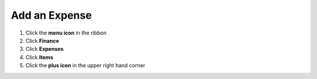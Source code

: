 Add an Expense
====

.. raw:: html

  <video controls="true" src="https://s3.amazonaws.com/cdn.mahaplatform.com/assets/17491/maha-change-password-small.mov?X-Amz-Algorithm=AWS4-HMAC-SHA256&amp;X-Amz-Credential=AKIA5QC4GVH4OASNI5OU%2F20210219%2Fus-east-1%2Fs3%2Faws4_request&amp;X-Amz-Date=20210219T173823Z&amp;X-Amz-Expires=604800&amp;X-Amz-Signature=1aabb6ee48257191d77ae6701c4dbb6b4f9537abad10347983f308b8707c6cbe&amp;X-Amz-SignedHeaders=host"></video>

#. Click the **menu icon** in the ribbon
#. Click **Finance**
#. Click **Expenses**
#. Click **Items**
#. Click the **plus icon** in the upper right hand corner
